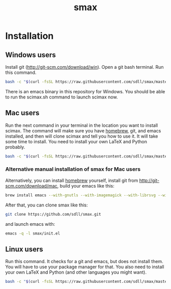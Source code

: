 #+TITLE: smax

#+BEGIN_HTML
<a href="https://travis-ci.org/sdll/smax"><img src="https://travis-ci.org/sdll/smax.svg?branch=master"></a>
#+END_HTML

* Installation

** Windows users
Install git (http://git-scm.com/download/win). Open a git bash terminal. Run this command.

#+BEGIN_SRC sh
bash -c "$(curl -fsSL https://raw.githubusercontent.com/sdll/smax/master/install-smax-win.sh)"
#+END_SRC

There is an emacs binary in this repository for Windows. You should be able to run the scimax.sh command to launch scimax now.

** Mac users

Run the next command in your terminal in the location you want to install scimax. The command will make sure you have [[http://brew.sh][homebrew]], git, and emacs installed, and then will clone scimax and tell you how to use it. It will take some time to install. You need to install your own LaTeX and Python probably.

#+BEGIN_SRC sh
bash -c "$(curl -fsSL https://raw.githubusercontent.com/sdll/smax/master/install-smax-mac.sh)"
#+END_SRC

*** Alternative manual installation of smax for Mac users
Alternatively, you can install [[http://brew.sh][homebrew]] yourself, install git from http://git-scm.com/download/mac, build your emacs like this:

#+BEGIN_SRC sh
brew install emacs --with-gnutls --with-imagemagick --with-librsvg --with-x11 --use-git-head --HEAD --with-cocoa
#+END_SRC

After that, you can clone smax like this:

#+BEGIN_SRC sh
git clone https://github.com/sdll/smax.git
#+END_SRC

and launch emacs with:

#+BEGIN_SRC sh
emacs -q -l smax/init.el
#+END_SRC

** Linux users
Run this command. It checks for a git and emacs, but does not install them. You will have to use your package manager for that. You also need to install your own LaTeX and Python (and other languages you might want).

#+BEGIN_SRC sh
bash -c "$(curl -fsSL https://raw.githubusercontent.com/sdll/smax/master/install-smax-linux.sh)"
#+END_SRC
